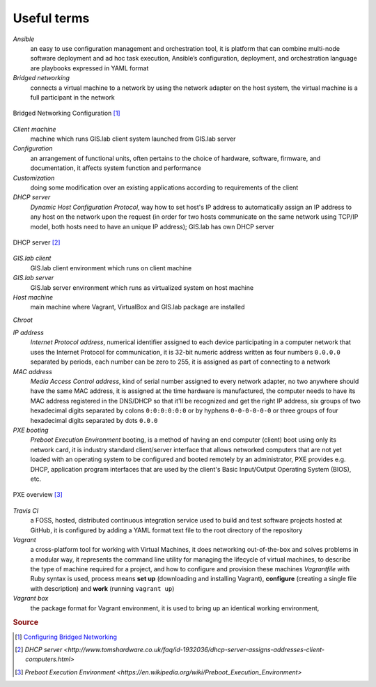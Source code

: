 .. _terms:

************
Useful terms
************

*Ansible*
   an easy to use configuration management and orchestration tool, it is platform 
   that can combine multi-node software deployment and ad hoc task execution, 
   Ansible’s configuration, deployment, and orchestration language are playbooks
   expressed in YAML format 

*Bridged networking*
   connects a virtual machine to a network by using the network adapter on the 
   host system, the virtual machine is a full participant in the network

.. figure:: img/bridged_networking.png
   :align: center
   :width: 250

   Bridged Networking Configuration [#bnc]_

*Client machine*
   machine which runs GIS.lab client system launched from GIS.lab server

*Configuration*
   an arrangement of functional units, often pertains to the choice of hardware, 
   software, firmware, and documentation, it affects system function and performance

*Customization*
   doing some modification over an existing applications according to requirements 
   of the client

*DHCP server*
    *Dynamic Host Configuration Protocol*, way how to set host's IP address to 
    automatically assign an IP address to any host on the network upon the request
    (in order for two hosts communicate on the same network using TCP/IP model, 
    both hosts need to have an unique IP address); GIS.lab has own DHCP server

.. figure:: img/dhcp.gif
   :align: center
   :width: 250

   DHCP server [#dhcp]_

*GIS.lab client*
   GIS.lab client environment which runs on client machine

*GIS.lab server*
   GIS.lab server environment which runs as virtualized system on host machine

*Host machine*
   main machine where Vagrant, VirtualBox and GIS.lab package are installed

*Chroot*

*IP address*
   *Internet Protocol address*, numerical identifier assigned to each device 
   participating in a computer network that uses the Internet Protocol for 
   communication, it is 32-bit numeric address written as four numbers ``0.0.0.0`` 
   separated by periods, each number can be zero to 255, it is assigned as part 
   of connecting to a network

*MAC address*
   *Media Access Control address*, kind of serial number assigned to every 
   network adapter, no two anywhere 
   should have the same MAC address, it is assigned at the time hardware is 
   manufactured, the computer needs to have its MAC address registered in 
   the DNS/DHCP so that it'll be recognized and get the right IP address,
   six groups of two hexadecimal digits separated by colons ``0:0:0:0:0:0`` or
   by hyphens ``0-0-0-0-0-0`` or three groups of four hexadecimal digits 
   separated by dots ``0.0.0``

*PXE booting*
   *Preboot Execution Environment* booting, is a method of having an end computer 
   (client) boot using only its network card, 
   it is industry standard client/server 
   interface that allows networked computers that are not yet loaded with an 
   operating system to be configured and booted remotely by an administrator,
   PXE provides e.g. DHCP, application program interfaces that are 
   used by the client's Basic Input/Output Operating System (BIOS), etc. 

.. figure:: img/pxe.png
   :align: center
   :width: 250

   PXE overview [#pxe]_

*Travis CI*
   a FOSS, hosted, distributed continuous integration service used to build 
   and test software projects hosted at GitHub, it is configured by adding a 
   YAML format text file to the root directory of the repository

*Vagrant*
   a cross-platform tool for working with Virtual Machines, it does networking 
   out-of-the-box and solves problems in a modular way, it represents the command 
   line utility for managing the lifecycle of virtual machines,
   to describe the type of machine required for a project, and how to configure 
   and provision these machines *Vagrantfile* with Ruby syntax is used,
   process means **set up** (downloading and installing Vagrant), **configure** 
   (creating a single file with description) and **work** (running ``vagrant up``)

*Vagrant box*
   the package format for Vagrant environment, it is used to bring up an 
   identical working environment, 
   

.. seealso:: |see| 
   
   `19 Minutes With Ansible <https://sysadmincasts.com/episodes/43-19-minutes-with-ansible-part-1-4>`_
   
   `Booting from the network with PXE <https://www.youtube.com/watch?v=zQ-TQhmjhuc>`_

   `Vagrant in 5 minutes <https://opensource.com/business/16/1/lightning-talk-quick-introduction-vagrant?sc_cid=701600000011jJaAAI>`_
   

.. rubric:: Source

.. [#bnc] `Configuring Bridged Networking <http://pubs.vmware.com/ws8/wwhelp/wwhimpl/js/html/wwhelp.htm#href=using_ws/GUID-BAFA66C3-81F0-4FCA-84C4-D9F7D258A60A.html#1_14_9_1>`_
.. [#dhcp] `DHCP server <http://www.tomshardware.co.uk/faq/id-1932036/dhcp-server-assigns-addresses-client-computers.html>`
.. [#pxe] `Preboot Execution Environment <https://en.wikipedia.org/wiki/Preboot_Execution_Environment>`
